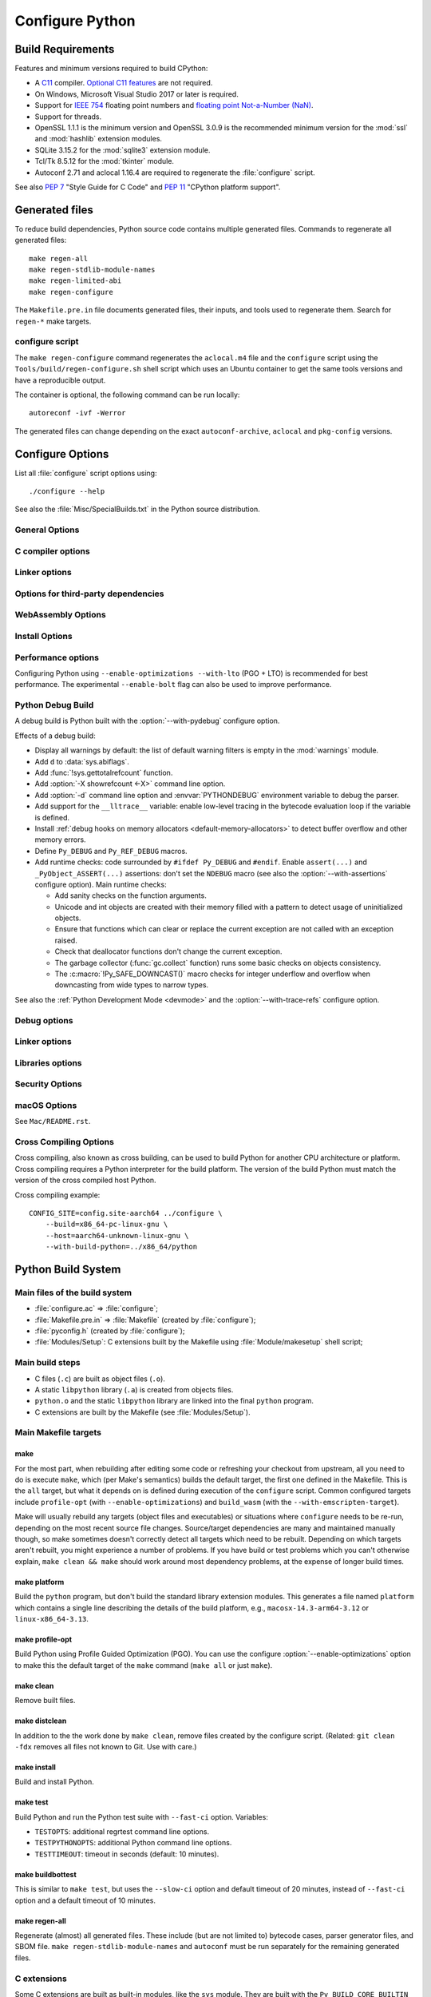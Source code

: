 ****************
Configure Python
****************

Build Requirements
==================

Features and minimum versions required to build CPython:

* A `C11 <https://en.cppreference.com/w/c/11>`_ compiler. `Optional C11
  features
  <https://en.wikipedia.org/wiki/C11_(C_standard_revision)#Optional_features>`_
  are not required.

* On Windows, Microsoft Visual Studio 2017 or later is required.

* Support for `IEEE 754 <https://en.wikipedia.org/wiki/IEEE_754>`_ floating
  point numbers and `floating point Not-a-Number (NaN)
  <https://en.wikipedia.org/wiki/NaN#Floating_point>`_.

* Support for threads.

* OpenSSL 1.1.1 is the minimum version and OpenSSL 3.0.9 is the recommended
  minimum version for the :mod:`ssl` and :mod:`hashlib` extension modules.

* SQLite 3.15.2 for the :mod:`sqlite3` extension module.

* Tcl/Tk 8.5.12 for the :mod:`tkinter` module.

* Autoconf 2.71 and aclocal 1.16.4 are required to regenerate the
  :file:`configure` script.

.. versionchanged:: 3.13:
   Autoconf 2.71, aclocal 1.16.4 and SQLite 3.15.2 are now required.

.. versionchanged:: 3.11
   C11 compiler, IEEE 754 and NaN support are now required.
   On Windows, Visual Studio 2017 or later is required.
   Tcl/Tk version 8.5.12 is now required for the :mod:`tkinter` module.

.. versionchanged:: 3.10
   OpenSSL 1.1.1 is now required.
   Require SQLite 3.7.15.

.. versionchanged:: 3.7
   Thread support and OpenSSL 1.0.2 are now required.

.. versionchanged:: 3.6
   Selected C99 features are now required, like ``<stdint.h>`` and ``static
   inline`` functions.

.. versionchanged:: 3.5
   On Windows, Visual Studio 2015 or later is now required.
   Tcl/Tk version 8.4 is now required.

.. versionchanged:: 3.1
   Tcl/Tk version 8.3.1 is now required.

See also :pep:`7` "Style Guide for C Code" and :pep:`11` "CPython platform
support".


Generated files
===============

To reduce build dependencies, Python source code contains multiple generated
files. Commands to regenerate all generated files::

    make regen-all
    make regen-stdlib-module-names
    make regen-limited-abi
    make regen-configure

The ``Makefile.pre.in`` file documents generated files, their inputs, and tools used
to regenerate them. Search for ``regen-*`` make targets.

configure script
----------------

The ``make regen-configure`` command regenerates the ``aclocal.m4`` file and
the ``configure`` script using the ``Tools/build/regen-configure.sh`` shell
script which uses an Ubuntu container to get the same tools versions and have a
reproducible output.

The container is optional, the following command can be run locally::

    autoreconf -ivf -Werror

The generated files can change depending on the exact ``autoconf-archive``,
``aclocal`` and ``pkg-config`` versions.


.. _configure-options:

Configure Options
=================

List all :file:`configure` script options using::

    ./configure --help

See also the :file:`Misc/SpecialBuilds.txt` in the Python source distribution.

General Options
---------------

.. option:: --enable-loadable-sqlite-extensions

   Support loadable extensions in the :mod:`!_sqlite` extension module (default
   is no) of the :mod:`sqlite3` module.

   See the :meth:`sqlite3.Connection.enable_load_extension` method of the
   :mod:`sqlite3` module.

   .. versionadded:: 3.6

.. option:: --disable-ipv6

   Disable IPv6 support (enabled by default if supported), see the
   :mod:`socket` module.

.. option:: --enable-big-digits=[15|30]

   Define the size in bits of Python :class:`int` digits: 15 or 30 bits.

   By default, the digit size is 30.

   Define the ``PYLONG_BITS_IN_DIGIT`` to ``15`` or ``30``.

   See :data:`sys.int_info.bits_per_digit <sys.int_info>`.

.. option:: --with-suffix=SUFFIX

   Set the Python executable suffix to *SUFFIX*.

   The default suffix is ``.exe`` on Windows and macOS (``python.exe``
   executable), ``.js`` on Emscripten node, ``.html`` on Emscripten browser,
   ``.wasm`` on WASI, and an empty string on other platforms (``python``
   executable).

   .. versionchanged:: 3.11
      The default suffix on WASM platform is one of ``.js``, ``.html``
      or ``.wasm``.

.. option:: --with-tzpath=<list of absolute paths separated by pathsep>

   Select the default time zone search path for :const:`zoneinfo.TZPATH`.
   See the :ref:`Compile-time configuration
   <zoneinfo_data_compile_time_config>` of the :mod:`zoneinfo` module.

   Default: ``/usr/share/zoneinfo:/usr/lib/zoneinfo:/usr/share/lib/zoneinfo:/etc/zoneinfo``.

   See :data:`os.pathsep` path separator.

   .. versionadded:: 3.9

.. option:: --without-decimal-contextvar

   Build the ``_decimal`` extension module using a thread-local context rather
   than a coroutine-local context (default), see the :mod:`decimal` module.

   See :const:`decimal.HAVE_CONTEXTVAR` and the :mod:`contextvars` module.

   .. versionadded:: 3.9

.. option:: --with-dbmliborder=<list of backend names>

   Override order to check db backends for the :mod:`dbm` module

   A valid value is a colon (``:``) separated string with the backend names:

   * ``ndbm``;
   * ``gdbm``;
   * ``bdb``.

.. option:: --without-c-locale-coercion

   Disable C locale coercion to a UTF-8 based locale (enabled by default).

   Don't define the ``PY_COERCE_C_LOCALE`` macro.

   See :envvar:`PYTHONCOERCECLOCALE` and the :pep:`538`.

.. option:: --without-freelists

   Disable all freelists except the empty tuple singleton.

   .. versionadded:: 3.11

.. option:: --with-platlibdir=DIRNAME

   Python library directory name (default is ``lib``).

   Fedora and SuSE use ``lib64`` on 64-bit platforms.

   See :data:`sys.platlibdir`.

   .. versionadded:: 3.9

.. option:: --with-wheel-pkg-dir=PATH

   Directory of wheel packages used by the :mod:`ensurepip` module
   (none by default).

   Some Linux distribution packaging policies recommend against bundling
   dependencies. For example, Fedora installs wheel packages in the
   ``/usr/share/python-wheels/`` directory and don't install the
   :mod:`!ensurepip._bundled` package.

   .. versionadded:: 3.10

.. option:: --with-pkg-config=[check|yes|no]

   Whether configure should use :program:`pkg-config` to detect build
   dependencies.

   * ``check`` (default): :program:`pkg-config` is optional
   * ``yes``: :program:`pkg-config` is mandatory
   * ``no``: configure does not use :program:`pkg-config` even when present

   .. versionadded:: 3.11

.. option:: --enable-pystats

   Turn on internal Python performance statistics gathering.

   By default, statistics gathering is off. Use ``python3 -X pystats`` command
   or set ``PYTHONSTATS=1`` environment variable to turn on statistics
   gathering at Python startup.

   At Python exit, dump statistics if statistics gathering was on and not
   cleared.

   Effects:

   * Add :option:`-X pystats <-X>` command line option.
   * Add :envvar:`!PYTHONSTATS` environment variable.
   * Define the ``Py_STATS`` macro.
   * Add functions to the :mod:`sys` module:

     * :func:`!sys._stats_on`: Turns on statistics gathering.
     * :func:`!sys._stats_off`: Turns off statistics gathering.
     * :func:`!sys._stats_clear`: Clears the statistics.
     * :func:`!sys._stats_dump`: Dump statistics to file, and clears the statistics.

   The statistics will be dumped to a arbitrary (probably unique) file in
   ``/tmp/py_stats/`` (Unix) or ``C:\temp\py_stats\`` (Windows). If that
   directory does not exist, results will be printed on stderr.

   Use ``Tools/scripts/summarize_stats.py`` to read the stats.

   Statistics:

   * Opcode:

     * Specialization: success, failure, hit, deferred, miss, deopt, failures;
     * Execution count;
     * Pair count.

   * Call:

     * Inlined Python calls;
     * PyEval calls;
     * Frames pushed;
     * Frame object created;
     * Eval calls: vector, generator, legacy, function VECTORCALL, build class,
       slot, function "ex", API, method.

   * Object:

     * incref and decref;
     * interpreter incref and decref;
     * allocations: all, 512 bytes, 4 kiB, big;
     * free;
     * to/from free lists;
     * dictionary materialized/dematerialized;
     * type cache;
     * optimization attemps;
     * optimization traces created/executed;
     * uops executed.

   * Garbage collector:

     * Garbage collections;
     * Objects visited;
     * Objects collected.

   .. versionadded:: 3.11

.. _free-threading-build:

.. option:: --disable-gil

   Enables **experimental** support for running Python without the
   :term:`global interpreter lock` (GIL): free threading build.

   Defines the ``Py_GIL_DISABLED`` macro and adds ``"t"`` to
   :data:`sys.abiflags`.

   See :pep:`703` "Making the Global Interpreter Lock Optional in CPython".

   .. versionadded:: 3.13

.. option:: PKG_CONFIG

   Path to ``pkg-config`` utility.

.. option:: PKG_CONFIG_LIBDIR
.. option:: PKG_CONFIG_PATH

   ``pkg-config`` options.


C compiler options
------------------

.. option:: CC

   C compiler command.

.. option:: CFLAGS

   C compiler flags.

.. option:: CPP

   C preprocessor command.

.. option:: CPPFLAGS

   C preprocessor flags, e.g. :samp:`-I{include_dir}`.


Linker options
--------------

.. option:: LDFLAGS

   Linker flags, e.g. :samp:`-L{library_directory}`.

.. option:: LIBS

   Libraries to pass to the linker, e.g. :samp:`-l{library}`.

.. option:: MACHDEP

   Name for machine-dependent library files.


Options for third-party dependencies
------------------------------------

.. versionadded:: 3.11

.. option:: BZIP2_CFLAGS
.. option:: BZIP2_LIBS

   C compiler and linker flags to link Python to ``libbz2``, used by :mod:`bz2`
   module, overriding ``pkg-config``.

.. option:: CURSES_CFLAGS
.. option:: CURSES_LIBS

   C compiler and linker flags for ``libncurses`` or ``libncursesw``, used by
   :mod:`curses` module, overriding ``pkg-config``.

.. option:: GDBM_CFLAGS
.. option:: GDBM_LIBS

   C compiler and linker flags for ``gdbm``.

.. option:: LIBB2_CFLAGS
.. option:: LIBB2_LIBS

   C compiler and linker flags for ``libb2`` (:ref:`BLAKE2 <hashlib-blake2>`),
   used by :mod:`hashlib` module, overriding ``pkg-config``.

.. option:: LIBEDIT_CFLAGS
.. option:: LIBEDIT_LIBS

   C compiler and linker flags for ``libedit``, used by :mod:`readline` module,
   overriding ``pkg-config``.

.. option:: LIBFFI_CFLAGS
.. option:: LIBFFI_LIBS

   C compiler and linker flags for ``libffi``, used by :mod:`ctypes` module,
   overriding ``pkg-config``.

.. option:: LIBLZMA_CFLAGS
.. option:: LIBLZMA_LIBS

   C compiler and linker flags for ``liblzma``, used by :mod:`lzma` module,
   overriding ``pkg-config``.

.. option:: LIBREADLINE_CFLAGS
.. option:: LIBREADLINE_LIBS

   C compiler and linker flags for ``libreadline``, used by :mod:`readline`
   module, overriding ``pkg-config``.

.. option:: LIBSQLITE3_CFLAGS
.. option:: LIBSQLITE3_LIBS

   C compiler and linker flags for ``libsqlite3``, used by :mod:`sqlite3`
   module, overriding ``pkg-config``.

.. option:: LIBUUID_CFLAGS
.. option:: LIBUUID_LIBS

   C compiler and linker flags for ``libuuid``, used by :mod:`uuid` module,
   overriding ``pkg-config``.

.. option:: PANEL_CFLAGS
.. option:: PANEL_LIBS

   C compiler and Linker flags for PANEL, overriding ``pkg-config``.

   C compiler and linker flags for ``libpanel`` or ``libpanelw``, used by
   :mod:`curses.panel` module, overriding ``pkg-config``.

.. option:: TCLTK_CFLAGS
.. option:: TCLTK_LIBS

   C compiler and linker flags for TCLTK, overriding ``pkg-config``.

.. option:: ZLIB_CFLAGS
.. option:: ZLIB_LIBS

   C compiler and linker flags for ``libzlib``, used by :mod:`gzip` module,
   overriding ``pkg-config``.


WebAssembly Options
-------------------

.. option:: --with-emscripten-target=[browser|node]

   Set build flavor for ``wasm32-emscripten``.

   * ``browser`` (default): preload minimal stdlib, default MEMFS.
   * ``node``: NODERAWFS and pthread support.

   .. versionadded:: 3.11

.. option:: --enable-wasm-dynamic-linking

   Turn on dynamic linking support for WASM.

   Dynamic linking enables ``dlopen``. File size of the executable
   increases due to limited dead code elimination and additional features.

   .. versionadded:: 3.11

.. option:: --enable-wasm-pthreads

   Turn on pthreads support for WASM.

   .. versionadded:: 3.11


Install Options
---------------

.. option:: --prefix=PREFIX

   Install architecture-independent files in PREFIX. On Unix, it
   defaults to :file:`/usr/local`.

   This value can be retrieved at runtime using :data:`sys.prefix`.

   As an example, one can use ``--prefix="$HOME/.local/"`` to install
   a Python in its home directory.

.. option:: --exec-prefix=EPREFIX

   Install architecture-dependent files in EPREFIX, defaults to :option:`--prefix`.

   This value can be retrieved at runtime using :data:`sys.exec_prefix`.

.. option:: --disable-test-modules

   Don't build nor install test modules, like the :mod:`test` package or the
   :mod:`!_testcapi` extension module (built and installed by default).

   .. versionadded:: 3.10

.. option:: --with-ensurepip=[upgrade|install|no]

   Select the :mod:`ensurepip` command run on Python installation:

   * ``upgrade`` (default): run ``python -m ensurepip --altinstall --upgrade``
     command.
   * ``install``: run ``python -m ensurepip --altinstall`` command;
   * ``no``: don't run ensurepip;

   .. versionadded:: 3.6


Performance options
-------------------

Configuring Python using ``--enable-optimizations --with-lto`` (PGO + LTO) is
recommended for best performance. The experimental ``--enable-bolt`` flag can
also be used to improve performance.

.. option:: --enable-optimizations

   Enable Profile Guided Optimization (PGO) using :envvar:`PROFILE_TASK`
   (disabled by default).

   The C compiler Clang requires ``llvm-profdata`` program for PGO. On
   macOS, GCC also requires it: GCC is just an alias to Clang on macOS.

   Disable also semantic interposition in libpython if ``--enable-shared`` and
   GCC is used: add ``-fno-semantic-interposition`` to the compiler and linker
   flags.

   .. versionadded:: 3.6

   .. versionchanged:: 3.10
      Use ``-fno-semantic-interposition`` on GCC.

.. envvar:: PROFILE_TASK

   Environment variable used in the Makefile: Python command line arguments for
   the PGO generation task.

   Default: ``-m test --pgo --timeout=$(TESTTIMEOUT)``.

   .. versionadded:: 3.8

   .. versionchanged:: 3.13
      Task failure is no longer ignored silently.

.. option:: --with-lto=[full|thin|no|yes]

   Enable Link Time Optimization (LTO) in any build (disabled by default).

   The C compiler Clang requires ``llvm-ar`` for LTO (``ar`` on macOS), as well
   as an LTO-aware linker (``ld.gold`` or ``lld``).

   .. versionadded:: 3.6

   .. versionadded:: 3.11
      To use ThinLTO feature, use ``--with-lto=thin`` on Clang.

   .. versionchanged:: 3.12
      Use ThinLTO as the default optimization policy on Clang if the compiler accepts the flag.

.. option:: --enable-bolt

   Enable usage of the `BOLT post-link binary optimizer
   <https://github.com/llvm/llvm-project/tree/main/bolt>`_ (disabled by
   default).

   BOLT is part of the LLVM project but is not always included in their binary
   distributions. This flag requires that ``llvm-bolt`` and ``merge-fdata``
   are available.

   BOLT is still a fairly new project so this flag should be considered
   experimental for now. Because this tool operates on machine code its success
   is dependent on a combination of the build environment + the other
   optimization configure args + the CPU architecture, and not all combinations
   are supported.
   BOLT versions before LLVM 16 are known to crash BOLT under some scenarios.
   Use of LLVM 16 or newer for BOLT optimization is strongly encouraged.

   The :envvar:`!BOLT_INSTRUMENT_FLAGS` and :envvar:`!BOLT_APPLY_FLAGS`
   :program:`configure` variables can be defined to override the default set of
   arguments for :program:`llvm-bolt` to instrument and apply BOLT data to
   binaries, respectively.

   .. versionadded:: 3.12

.. option:: BOLT_APPLY_FLAGS

   Arguments to ``llvm-bolt`` when creating a `BOLT optimized binary
   <https://github.com/facebookarchive/BOLT>`_.

   .. versionadded:: 3.12

.. option:: BOLT_INSTRUMENT_FLAGS

   Arguments to ``llvm-bolt`` when instrumenting binaries.

   .. versionadded:: 3.12

.. option:: --with-computed-gotos

   Enable computed gotos in evaluation loop (enabled by default on supported
   compilers).

.. option:: --without-mimalloc

   Disable the fast mimalloc allocator :ref:`mimalloc <mimalloc>`
   (enabled by default).

   See also :envvar:`PYTHONMALLOC` environment variable.

.. option:: --without-pymalloc

   Disable the specialized Python memory allocator :ref:`pymalloc <pymalloc>`
   (enabled by default).

   See also :envvar:`PYTHONMALLOC` environment variable.

.. option:: --without-doc-strings

   Disable static documentation strings to reduce the memory footprint (enabled
   by default). Documentation strings defined in Python are not affected.

   Don't define the ``WITH_DOC_STRINGS`` macro.

   See the ``PyDoc_STRVAR()`` macro.

.. option:: --enable-profiling

   Enable C-level code profiling with ``gprof`` (disabled by default).

.. option:: --with-strict-overflow

   Add ``-fstrict-overflow`` to the C compiler flags (by default we add
   ``-fno-strict-overflow`` instead).


.. _debug-build:

Python Debug Build
------------------

A debug build is Python built with the :option:`--with-pydebug` configure
option.

Effects of a debug build:

* Display all warnings by default: the list of default warning filters is empty
  in the :mod:`warnings` module.
* Add ``d`` to :data:`sys.abiflags`.
* Add :func:`!sys.gettotalrefcount` function.
* Add :option:`-X showrefcount <-X>` command line option.
* Add :option:`-d` command line option and :envvar:`PYTHONDEBUG` environment
  variable to debug the parser.
* Add support for the ``__lltrace__`` variable: enable low-level tracing in the
  bytecode evaluation loop if the variable is defined.
* Install :ref:`debug hooks on memory allocators <default-memory-allocators>`
  to detect buffer overflow and other memory errors.
* Define ``Py_DEBUG`` and ``Py_REF_DEBUG`` macros.
* Add runtime checks: code surrounded by ``#ifdef Py_DEBUG`` and ``#endif``.
  Enable ``assert(...)`` and ``_PyObject_ASSERT(...)`` assertions: don't set
  the ``NDEBUG`` macro (see also the :option:`--with-assertions` configure
  option). Main runtime checks:

  * Add sanity checks on the function arguments.
  * Unicode and int objects are created with their memory filled with a pattern
    to detect usage of uninitialized objects.
  * Ensure that functions which can clear or replace the current exception are
    not called with an exception raised.
  * Check that deallocator functions don't change the current exception.
  * The garbage collector (:func:`gc.collect` function) runs some basic checks
    on objects consistency.
  * The :c:macro:`!Py_SAFE_DOWNCAST()` macro checks for integer underflow and
    overflow when downcasting from wide types to narrow types.

See also the :ref:`Python Development Mode <devmode>` and the
:option:`--with-trace-refs` configure option.

.. versionchanged:: 3.8
   Release builds and debug builds are now ABI compatible: defining the
   ``Py_DEBUG`` macro no longer implies the ``Py_TRACE_REFS`` macro (see the
   :option:`--with-trace-refs` option).


Debug options
-------------

.. option:: --with-pydebug

   :ref:`Build Python in debug mode <debug-build>`: define the ``Py_DEBUG``
   macro (disabled by default).

.. option:: --with-trace-refs

   Enable tracing references for debugging purpose (disabled by default).

   Effects:

   * Define the ``Py_TRACE_REFS`` macro.
   * Add :func:`!sys.getobjects` function.
   * Add :envvar:`PYTHONDUMPREFS` environment variable.

   The :envvar:`PYTHONDUMPREFS` environment variable can be used to dump
   objects and reference counts still alive at Python exit.

   :ref:`Statically allocated objects <static-types>` are not traced.

   .. versionchanged:: 3.13
      This build is now ABI compatible with release build and :ref:`debug build
      <debug-build>`.

   .. versionadded:: 3.8

.. option:: --with-assertions

   Build with C assertions enabled (default is no): ``assert(...);`` and
   ``_PyObject_ASSERT(...);``.

   If set, the ``NDEBUG`` macro is not defined in the :envvar:`OPT` compiler
   variable.

   See also the :option:`--with-pydebug` option (:ref:`debug build
   <debug-build>`) which also enables assertions.

   .. versionadded:: 3.6

.. option:: --with-valgrind

   Enable Valgrind support (default is no).

.. option:: --with-dtrace

   Enable DTrace support (default is no).

   See :ref:`Instrumenting CPython with DTrace and SystemTap
   <instrumentation>`.

   .. versionadded:: 3.6

.. option:: --with-address-sanitizer

   Enable AddressSanitizer memory error detector, ``asan`` (default is no).

   .. versionadded:: 3.6

.. option:: --with-memory-sanitizer

   Enable MemorySanitizer allocation error detector, ``msan`` (default is no).

   .. versionadded:: 3.6

.. option:: --with-undefined-behavior-sanitizer

   Enable UndefinedBehaviorSanitizer undefined behaviour detector, ``ubsan``
   (default is no).

   .. versionadded:: 3.6

.. option:: --with-thread-sanitizer

   Enable ThreadSanitizer data race detector, ``tsan``
   (default is no).

   .. versionadded:: 3.13


Linker options
--------------

.. option:: --enable-shared

   Enable building a shared Python library: ``libpython`` (default is no).

.. option:: --without-static-libpython

   Do not build ``libpythonMAJOR.MINOR.a`` and do not install ``python.o``
   (built and enabled by default).

   .. versionadded:: 3.10


Libraries options
-----------------

.. option:: --with-libs='lib1 ...'

   Link against additional libraries (default is no).

.. option:: --with-system-expat

   Build the :mod:`!pyexpat` module using an installed ``expat`` library
   (default is no).

.. option:: --with-system-libmpdec

   Build the ``_decimal`` extension module using an installed ``mpdec``
   library, see the :mod:`decimal` module (default is no).

   .. versionadded:: 3.3

.. option:: --with-readline=readline|editline

   Designate a backend library for the :mod:`readline` module.

   * readline: Use readline as the backend.
   * editline: Use editline as the backend.

   .. versionadded:: 3.10

.. option:: --without-readline

   Don't build the :mod:`readline` module (built by default).

   Don't define the ``HAVE_LIBREADLINE`` macro.

   .. versionadded:: 3.10

.. option:: --with-libm=STRING

   Override ``libm`` math library to *STRING* (default is system-dependent).

.. option:: --with-libc=STRING

   Override ``libc`` C library to *STRING* (default is system-dependent).

.. option:: --with-openssl=DIR

   Root of the OpenSSL directory.

   .. versionadded:: 3.7

.. option:: --with-openssl-rpath=[no|auto|DIR]

   Set runtime library directory (rpath) for OpenSSL libraries:

   * ``no`` (default): don't set rpath;
   * ``auto``: auto-detect rpath from :option:`--with-openssl` and
     ``pkg-config``;
   * *DIR*: set an explicit rpath.

   .. versionadded:: 3.10


Security Options
----------------

.. option:: --with-hash-algorithm=[fnv|siphash13|siphash24]

   Select hash algorithm for use in ``Python/pyhash.c``:

   * ``siphash13`` (default);
   * ``siphash24``;
   * ``fnv``.

   .. versionadded:: 3.4

   .. versionadded:: 3.11
      ``siphash13`` is added and it is the new default.

.. option:: --with-builtin-hashlib-hashes=md5,sha1,sha256,sha512,sha3,blake2

   Built-in hash modules:

   * ``md5``;
   * ``sha1``;
   * ``sha256``;
   * ``sha512``;
   * ``sha3`` (with shake);
   * ``blake2``.

   .. versionadded:: 3.9

.. option:: --with-ssl-default-suites=[python|openssl|STRING]

   Override the OpenSSL default cipher suites string:

   * ``python`` (default): use Python's preferred selection;
   * ``openssl``: leave OpenSSL's defaults untouched;
   * *STRING*: use a custom string

   See the :mod:`ssl` module.

   .. versionadded:: 3.7

   .. versionchanged:: 3.10

      The settings ``python`` and *STRING* also set TLS 1.2 as minimum
      protocol version.

macOS Options
-------------

See ``Mac/README.rst``.

.. option:: --enable-universalsdk
.. option:: --enable-universalsdk=SDKDIR

   Create a universal binary build. *SDKDIR* specifies which macOS SDK should
   be used to perform the build (default is no).

.. option:: --enable-framework
.. option:: --enable-framework=INSTALLDIR

   Create a Python.framework rather than a traditional Unix install. Optional
   *INSTALLDIR* specifies the installation path (default is no).

.. option:: --with-universal-archs=ARCH

   Specify the kind of universal binary that should be created. This option is
   only valid when :option:`--enable-universalsdk` is set.

   Options:

   * ``universal2``;
   * ``32-bit``;
   * ``64-bit``;
   * ``3-way``;
   * ``intel``;
   * ``intel-32``;
   * ``intel-64``;
   * ``all``.

.. option:: --with-framework-name=FRAMEWORK

   Specify the name for the python framework on macOS only valid when
   :option:`--enable-framework` is set (default: ``Python``).


Cross Compiling Options
-----------------------

Cross compiling, also known as cross building, can be used to build Python
for another CPU architecture or platform. Cross compiling requires a Python
interpreter for the build platform. The version of the build Python must match
the version of the cross compiled host Python.

.. option:: --build=BUILD

   configure for building on BUILD, usually guessed by :program:`config.guess`.

.. option:: --host=HOST

   cross-compile to build programs to run on HOST (target platform)

.. option:: --with-build-python=path/to/python

   path to build ``python`` binary for cross compiling

   .. versionadded:: 3.11

.. option:: CONFIG_SITE=file

   An environment variable that points to a file with configure overrides.

   Example *config.site* file::

      # config.site-aarch64
      ac_cv_buggy_getaddrinfo=no
      ac_cv_file__dev_ptmx=yes
      ac_cv_file__dev_ptc=no

.. option:: HOSTRUNNER

   Program to run CPython for the host platform for cross-compilation.

   .. versionadded:: 3.11


Cross compiling example::

   CONFIG_SITE=config.site-aarch64 ../configure \
       --build=x86_64-pc-linux-gnu \
       --host=aarch64-unknown-linux-gnu \
       --with-build-python=../x86_64/python


Python Build System
===================

Main files of the build system
------------------------------

* :file:`configure.ac` => :file:`configure`;
* :file:`Makefile.pre.in` => :file:`Makefile` (created by :file:`configure`);
* :file:`pyconfig.h` (created by :file:`configure`);
* :file:`Modules/Setup`: C extensions built by the Makefile using
  :file:`Module/makesetup` shell script;

Main build steps
----------------

* C files (``.c``) are built as object files (``.o``).
* A static ``libpython`` library (``.a``) is created from objects files.
* ``python.o`` and the static ``libpython`` library are linked into the
  final ``python`` program.
* C extensions are built by the Makefile (see :file:`Modules/Setup`).

Main Makefile targets
---------------------

make
^^^^

For the most part, when rebuilding after editing some code or
refreshing your checkout from upstream, all you need to do is execute
``make``, which (per Make's semantics) builds the default target, the
first one defined in the Makefile.  This is the ``all`` target, but
what it depends on is defined during execution of the ``configure``
script. Common configured targets include ``profile-opt`` (with
``--enable-optimizations``) and ``build_wasm`` (with the
``--with-emscripten-target``).

Make will usually rebuild any targets (object files and executables)
or situations where ``configure`` needs to be re-run, depending on the
most recent source file changes.  Source/target dependencies are many
and maintained manually though, so make sometimes doesn't correctly
detect all targets which need to be rebuilt.  Depending on which
targets aren't rebuilt, you might experience a number of problems. If
you have build or test problems which you can't otherwise explain,
``make clean && make`` should work around most dependency problems, at
the expense of longer build times.

make platform
^^^^^^^^^^^^^

Build the ``python`` program, but don't build the standard library
extension modules. This generates a file named ``platform`` which
contains a single line describing the details of the build platform,
e.g., ``macosx-14.3-arm64-3.12`` or ``linux-x86_64-3.13``.

make profile-opt
^^^^^^^^^^^^^^^^

Build Python using Profile Guided Optimization (PGO).  You can use the
configure :option:`--enable-optimizations` option to make this the
default target of the ``make`` command (``make all`` or just
``make``).


make clean
^^^^^^^^^^

Remove built files.

make distclean
^^^^^^^^^^^^^^

In addition to the the work done by ``make clean``, remove files
created by the configure script.  (Related: ``git clean -fdx`` removes
all files not known to Git. Use with care.)

make install
^^^^^^^^^^^^

Build and install Python.

make test
^^^^^^^^^

Build Python and run the Python test suite with ``--fast-ci``
option. Variables:

* ``TESTOPTS``: additional regrtest command line options.
* ``TESTPYTHONOPTS``: additional Python command line options.
* ``TESTTIMEOUT``: timeout in seconds (default: 10 minutes).

make buildbottest
^^^^^^^^^^^^^^^^^

This is similar to ``make test``, but uses the ``--slow-ci``
option and default timeout of 20 minutes, instead of ``--fast-ci`` option
and a default timeout of 10 minutes.


make regen-all
^^^^^^^^^^^^^^

Regenerate (almost) all generated files. These include (but are not
limited to) bytecode cases, parser generator files, and SBOM file.
``make regen-stdlib-module-names`` and ``autoconf`` must be run
separately for the remaining generated files.


C extensions
------------

Some C extensions are built as built-in modules, like the ``sys`` module.
They are built with the ``Py_BUILD_CORE_BUILTIN`` macro defined.
Built-in modules have no ``__file__`` attribute::

    >>> import sys
    >>> sys
    <module 'sys' (built-in)>
    >>> sys.__file__
    Traceback (most recent call last):
      File "<stdin>", line 1, in <module>
    AttributeError: module 'sys' has no attribute '__file__'

Other C extensions are built as dynamic libraries, like the ``_asyncio`` module.
They are built with the ``Py_BUILD_CORE_MODULE`` macro defined.
Example on Linux x86-64::

    >>> import _asyncio
    >>> _asyncio
    <module '_asyncio' from '/usr/lib64/python3.9/lib-dynload/_asyncio.cpython-39-x86_64-linux-gnu.so'>
    >>> _asyncio.__file__
    '/usr/lib64/python3.9/lib-dynload/_asyncio.cpython-39-x86_64-linux-gnu.so'

:file:`Modules/Setup` is used to generate Makefile targets to build C extensions.
At the beginning of the files, C extensions are built as built-in modules.
Extensions defined after the ``*shared*`` marker are built as dynamic libraries.

The :c:macro:`!PyAPI_FUNC()`, :c:macro:`!PyAPI_DATA()` and
:c:macro:`PyMODINIT_FUNC` macros of :file:`Include/exports.h` are defined
differently depending if the ``Py_BUILD_CORE_MODULE`` macro is defined:

* Use ``Py_EXPORTED_SYMBOL`` if the ``Py_BUILD_CORE_MODULE`` is defined
* Use ``Py_IMPORTED_SYMBOL`` otherwise.

If the ``Py_BUILD_CORE_BUILTIN`` macro is used by mistake on a C extension
built as a shared library, its :samp:`PyInit_{xxx}()` function is not exported,
causing an :exc:`ImportError` on import.


Compiler and linker flags
=========================

Options set by the ``./configure`` script and environment variables and used by
``Makefile``.

Preprocessor flags
------------------

.. envvar:: CONFIGURE_CPPFLAGS

   Value of :envvar:`CPPFLAGS` variable passed to the ``./configure`` script.

   .. versionadded:: 3.6

.. envvar:: CPPFLAGS

   (Objective) C/C++ preprocessor flags, e.g. :samp:`-I{include_dir}` if you have
   headers in a nonstandard directory *include_dir*.

   Both :envvar:`CPPFLAGS` and :envvar:`LDFLAGS` need to contain the shell's
   value to be able to build extension modules using the
   directories specified in the environment variables.

.. envvar:: BASECPPFLAGS

   .. versionadded:: 3.4

.. envvar:: PY_CPPFLAGS

   Extra preprocessor flags added for building the interpreter object files.

   Default: ``$(BASECPPFLAGS) -I. -I$(srcdir)/Include $(CONFIGURE_CPPFLAGS) $(CPPFLAGS)``.

   .. versionadded:: 3.2

Compiler flags
--------------

.. envvar:: CC

   C compiler command.

   Example: ``gcc -pthread``.

.. envvar:: CXX

   C++ compiler command.

   Example: ``g++ -pthread``.

.. envvar:: CFLAGS

   C compiler flags.

.. envvar:: CFLAGS_NODIST

   :envvar:`CFLAGS_NODIST` is used for building the interpreter and stdlib C
   extensions.  Use it when a compiler flag should *not* be part of
   :envvar:`CFLAGS` once Python is installed (:gh:`65320`).

   In particular, :envvar:`CFLAGS` should not contain:

   * the compiler flag ``-I`` (for setting the search path for include files).
     The ``-I`` flags are processed from left to right, and any flags in
     :envvar:`CFLAGS` would take precedence over user- and package-supplied ``-I``
     flags.

   * hardening flags such as ``-Werror`` because distributions cannot control
     whether packages installed by users conform to such heightened
     standards.

   .. versionadded:: 3.5

.. envvar:: COMPILEALL_OPTS

   Options passed to the :mod:`compileall` command line when building PYC files
   in ``make install``. Default: ``-j0``.

   .. versionadded:: 3.12

.. envvar:: EXTRA_CFLAGS

   Extra C compiler flags.

.. envvar:: CONFIGURE_CFLAGS

   Value of :envvar:`CFLAGS` variable passed to the ``./configure``
   script.

   .. versionadded:: 3.2

.. envvar:: CONFIGURE_CFLAGS_NODIST

   Value of :envvar:`CFLAGS_NODIST` variable passed to the ``./configure``
   script.

   .. versionadded:: 3.5

.. envvar:: BASECFLAGS

   Base compiler flags.

.. envvar:: OPT

   Optimization flags.

.. envvar:: CFLAGS_ALIASING

   Strict or non-strict aliasing flags used to compile ``Python/dtoa.c``.

   .. versionadded:: 3.7

.. envvar:: CCSHARED

   Compiler flags used to build a shared library.

   For example, ``-fPIC`` is used on Linux and on BSD.

.. envvar:: CFLAGSFORSHARED

   Extra C flags added for building the interpreter object files.

   Default: ``$(CCSHARED)`` when :option:`--enable-shared` is used, or an empty
   string otherwise.

.. envvar:: PY_CFLAGS

   Default: ``$(BASECFLAGS) $(OPT) $(CONFIGURE_CFLAGS) $(CFLAGS) $(EXTRA_CFLAGS)``.

.. envvar:: PY_CFLAGS_NODIST

   Default: ``$(CONFIGURE_CFLAGS_NODIST) $(CFLAGS_NODIST) -I$(srcdir)/Include/internal``.

   .. versionadded:: 3.5

.. envvar:: PY_STDMODULE_CFLAGS

   C flags used for building the interpreter object files.

   Default: ``$(PY_CFLAGS) $(PY_CFLAGS_NODIST) $(PY_CPPFLAGS) $(CFLAGSFORSHARED)``.

   .. versionadded:: 3.7

.. envvar:: PY_CORE_CFLAGS

   Default: ``$(PY_STDMODULE_CFLAGS) -DPy_BUILD_CORE``.

   .. versionadded:: 3.2

.. envvar:: PY_BUILTIN_MODULE_CFLAGS

   Compiler flags to build a standard library extension module as a built-in
   module, like the :mod:`posix` module.

   Default: ``$(PY_STDMODULE_CFLAGS) -DPy_BUILD_CORE_BUILTIN``.

   .. versionadded:: 3.8

.. envvar:: PURIFY

   Purify command. Purify is a memory debugger program.

   Default: empty string (not used).


Linker flags
------------

.. envvar:: LINKCC

   Linker command used to build programs like ``python`` and ``_testembed``.

   Default: ``$(PURIFY) $(CC)``.

.. envvar:: CONFIGURE_LDFLAGS

   Value of :envvar:`LDFLAGS` variable passed to the ``./configure`` script.

   Avoid assigning :envvar:`CFLAGS`, :envvar:`LDFLAGS`, etc. so users can use
   them on the command line to append to these values without stomping the
   pre-set values.

   .. versionadded:: 3.2

.. envvar:: LDFLAGS_NODIST

   :envvar:`LDFLAGS_NODIST` is used in the same manner as
   :envvar:`CFLAGS_NODIST`.  Use it when a linker flag should *not* be part of
   :envvar:`LDFLAGS` once Python is installed (:gh:`65320`).

   In particular, :envvar:`LDFLAGS` should not contain:

   * the compiler flag ``-L`` (for setting the search path for libraries).
     The ``-L`` flags are processed from left to right, and any flags in
     :envvar:`LDFLAGS` would take precedence over user- and package-supplied ``-L``
     flags.

.. envvar:: CONFIGURE_LDFLAGS_NODIST

   Value of :envvar:`LDFLAGS_NODIST` variable passed to the ``./configure``
   script.

   .. versionadded:: 3.8

.. envvar:: LDFLAGS

   Linker flags, e.g. :samp:`-L{lib_dir}` if you have libraries in a nonstandard
   directory *lib_dir*.

   Both :envvar:`CPPFLAGS` and :envvar:`LDFLAGS` need to contain the shell's
   value to be able to build extension modules using the
   directories specified in the environment variables.

.. envvar:: LIBS

   Linker flags to pass libraries to the linker when linking the Python
   executable.

   Example: ``-lrt``.

.. envvar:: LDSHARED

   Command to build a shared library.

   Default: ``@LDSHARED@ $(PY_LDFLAGS)``.

.. envvar:: BLDSHARED

   Command to build ``libpython`` shared library.

   Default: ``@BLDSHARED@ $(PY_CORE_LDFLAGS)``.

.. envvar:: PY_LDFLAGS

   Default: ``$(CONFIGURE_LDFLAGS) $(LDFLAGS)``.

.. envvar:: PY_LDFLAGS_NODIST

   Default: ``$(CONFIGURE_LDFLAGS_NODIST) $(LDFLAGS_NODIST)``.

   .. versionadded:: 3.8

.. envvar:: PY_CORE_LDFLAGS

   Linker flags used for building the interpreter object files.

   .. versionadded:: 3.8
